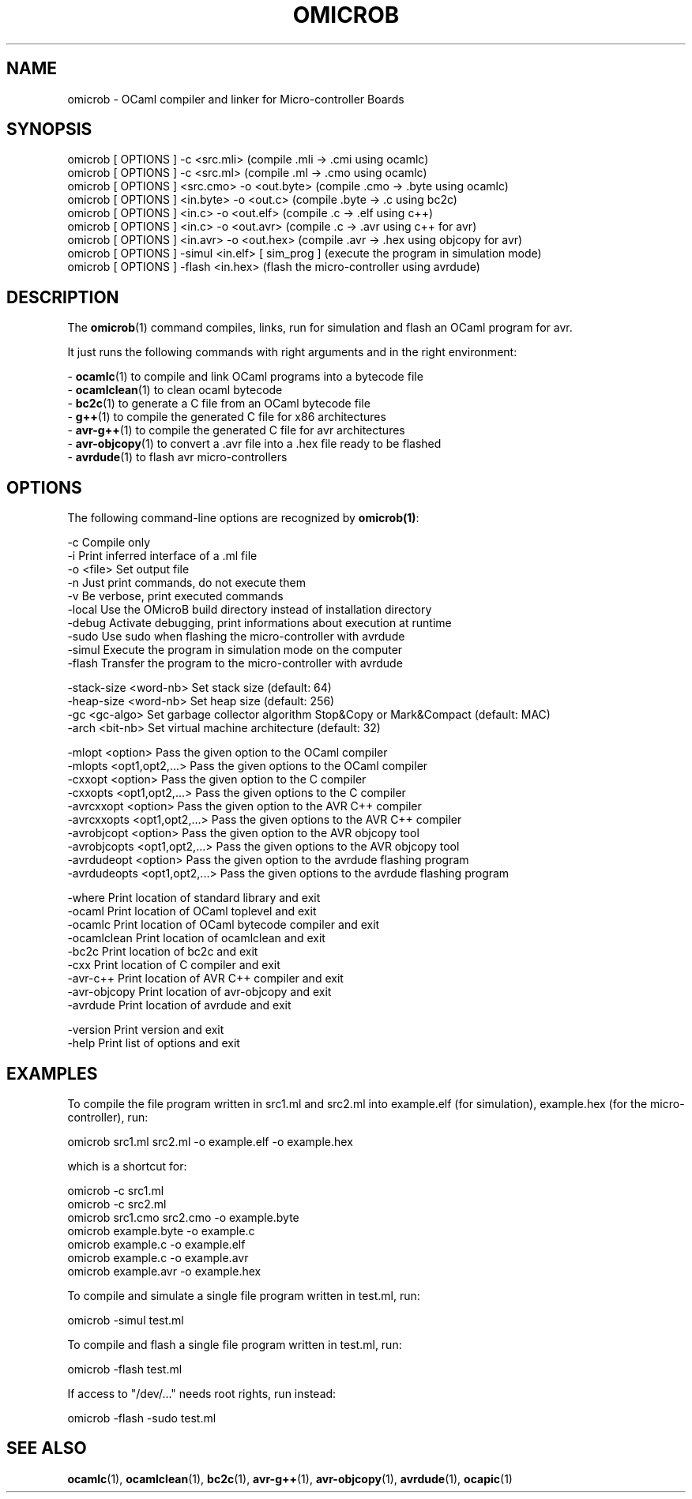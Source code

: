 .TH OMICROB 1

.SH NAME
omicrob \- OCaml compiler and linker for Micro-controller Boards

.SH SYNOPSIS
  omicrob [ OPTIONS ] -c <src.mli>                 (compile .mli  -> .cmi  using ocamlc)
  omicrob [ OPTIONS ] -c <src.ml>                  (compile .ml   -> .cmo  using ocamlc)
  omicrob [ OPTIONS ] <src.cmo> -o <out.byte>      (compile .cmo  -> .byte using ocamlc)
  omicrob [ OPTIONS ] <in.byte> -o <out.c>         (compile .byte -> .c    using bc2c)
  omicrob [ OPTIONS ] <in.c> -o <out.elf>          (compile .c    -> .elf  using c++)
  omicrob [ OPTIONS ] <in.c> -o <out.avr>          (compile .c    -> .avr  using c++ for avr)
  omicrob [ OPTIONS ] <in.avr> -o <out.hex>        (compile .avr  -> .hex  using objcopy for avr)
  omicrob [ OPTIONS ] -simul <in.elf> [ sim_prog ] (execute the program in simulation mode)
  omicrob [ OPTIONS ] -flash <in.hex>              (flash the micro-controller using avrdude)

.SH DESCRIPTION

The \fBomicrob\fR(1) command compiles, links, run for simulation and flash an OCaml program for avr.

It just runs the following commands with right arguments and in the right environment:

  - \fBocamlc\fR(1)        to compile and link OCaml programs into a bytecode file
  - \fBocamlclean\fR(1)    to clean ocaml bytecode
  - \fBbc2c\fR(1)          to generate a C file from an OCaml bytecode file
  - \fBg++\fR(1)           to compile the generated C file for x86 architectures
  - \fBavr-g++\fR(1)       to compile the generated C file for avr architectures
  - \fBavr-objcopy\fR(1)   to convert a .avr file into a .hex file ready to be flashed
  - \fBavrdude\fR(1)       to flash avr micro-controllers


.SH OPTIONS

The following command-line options are recognized by \fBomicrob(1)\fR:

  -c                           Compile only
  -i                           Print inferred interface of a .ml file
  -o <file>                    Set output file
  -n                           Just print commands, do not execute them
  -v                           Be verbose, print executed commands
  -local                       Use the OMicroB build directory instead of installation directory
  -debug                       Activate debugging, print informations about execution at runtime
  -sudo                        Use sudo when flashing the micro-controller with avrdude
  -simul                       Execute the program in simulation mode on the computer
  -flash                       Transfer the program to the micro-controller with avrdude

  -stack-size <word-nb>        Set stack size (default: 64)
  -heap-size <word-nb>         Set heap size (default: 256)
  -gc <gc-algo>                Set garbage collector algorithm Stop&Copy or Mark&Compact (default: MAC)
  -arch <bit-nb>               Set virtual machine architecture (default: 32)

  -mlopt <option>              Pass the given option to the OCaml compiler
  -mlopts <opt1,opt2,...>      Pass the given options to the OCaml compiler
  -cxxopt <option>             Pass the given option to the C compiler                                                                                                      
  -cxxopts <opt1,opt2,...>     Pass the given options to the C compiler                                                                                                     
  -avrcxxopt <option>          Pass the given option to the AVR C++ compiler                                                                                                
  -avrcxxopts <opt1,opt2,...>  Pass the given options to the AVR C++ compiler                                                                                               
  -avrobjcopt <option>         Pass the given option to the AVR objcopy tool                                                                                                
  -avrobjcopts <opt1,opt2,...> Pass the given options to the AVR objcopy tool
  -avrdudeopt <option>         Pass the given option to the avrdude flashing program
  -avrdudeopts <opt1,opt2,...> Pass the given options to the avrdude flashing program

  -where                       Print location of standard library and exit
  -ocaml                       Print location of OCaml toplevel and exit
  -ocamlc                      Print location of OCaml bytecode compiler and exit
  -ocamlclean                  Print location of ocamlclean and exit
  -bc2c                        Print location of bc2c and exit
  -cxx                         Print location of C compiler and exit
  -avr-c++                     Print location of AVR C++ compiler and exit
  -avr-objcopy                 Print location of avr-objcopy and exit
  -avrdude                     Print location of avrdude and exit

  -version                     Print version and exit
  -help                        Print list of options and exit

.SH EXAMPLES
To compile the file program written in src1.ml and src2.ml into example.elf (for simulation), example.hex (for the micro-controller), run:

        omicrob src1.ml src2.ml -o example.elf -o example.hex

which is a shortcut for:

        omicrob -c src1.ml
        omicrob -c src2.ml
        omicrob src1.cmo src2.cmo -o example.byte
        omicrob example.byte -o example.c
        omicrob example.c -o example.elf
        omicrob example.c -o example.avr
        omicrob example.avr -o example.hex

To compile and simulate a single file program written in test.ml, run:

        omicrob -simul test.ml

To compile and flash a single file program written in test.ml, run:

        omicrob -flash test.ml

If access to "/dev/..." needs root rights, run instead:

        omicrob -flash -sudo test.ml

.SH SEE ALSO
.BR ocamlc\fR(1),\ \fBocamlclean\fR(1),\ \fBbc2c\fR(1),\ \fBavr-g++\fR(1),\ \fBavr-objcopy\fR(1),\ \fBavrdude\fR(1),\ \fBocapic\fR(1)
